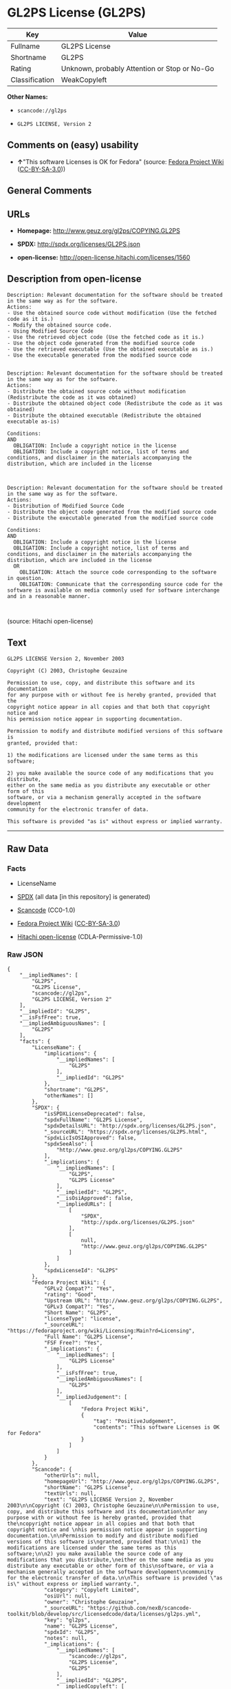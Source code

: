 * GL2PS License (GL2PS)

| Key              | Value                                          |
|------------------+------------------------------------------------|
| Fullname         | GL2PS License                                  |
| Shortname        | GL2PS                                          |
| Rating           | Unknown, probably Attention or Stop or No-Go   |
| Classification   | WeakCopyleft                                   |

*Other Names:*

- =scancode://gl2ps=

- =GL2PS LICENSE, Version 2=

** Comments on (easy) usability

- *↑*"This software Licenses is OK for Fedora" (source:
  [[https://fedoraproject.org/wiki/Licensing:Main?rd=Licensing][Fedora
  Project Wiki]]
  ([[https://creativecommons.org/licenses/by-sa/3.0/legalcode][CC-BY-SA-3.0]]))

** General Comments

** URLs

- *Homepage:* http://www.geuz.org/gl2ps/COPYING.GL2PS

- *SPDX:* http://spdx.org/licenses/GL2PS.json

- *open-license:* http://open-license.hitachi.com/licenses/1560

** Description from open-license

#+BEGIN_EXAMPLE
  Description: Relevant documentation for the software should be treated in the same way as for the software.
  Actions:
  - Use the obtained source code without modification (Use the fetched code as it is.)
  - Modify the obtained source code.
  - Using Modified Source Code
  - Use the retrieved object code (Use the fetched code as it is.)
  - Use the object code generated from the modified source code
  - Use the retrieved executable (Use the obtained executable as is.)
  - Use the executable generated from the modified source code

#+END_EXAMPLE

#+BEGIN_EXAMPLE
  Description: Relevant documentation for the software should be treated in the same way as for the software.
  Actions:
  - Distribute the obtained source code without modification (Redistribute the code as it was obtained)
  - Distribute the obtained object code (Redistribute the code as it was obtained)
  - Distribute the obtained executable (Redistribute the obtained executable as-is)

  Conditions:
  AND
    OBLIGATION: Include a copyright notice in the license
    OBLIGATION: Include a copyright notice, list of terms and conditions, and disclaimer in the materials accompanying the distribution, which are included in the license


#+END_EXAMPLE

#+BEGIN_EXAMPLE
  Description: Relevant documentation for the software should be treated in the same way as for the software.
  Actions:
  - Distribution of Modified Source Code
  - Distribute the object code generated from the modified source code
  - Distribute the executable generated from the modified source code

  Conditions:
  AND
    OBLIGATION: Include a copyright notice in the license
    OBLIGATION: Include a copyright notice, list of terms and conditions, and disclaimer in the materials accompanying the distribution, which are included in the license
    OR
      OBLIGATION: Attach the source code corresponding to the software in question.
      OBLIGATION: Communicate that the corresponding source code for the software is available on media commonly used for software interchange and in a reasonable manner.


#+END_EXAMPLE

(source: Hitachi open-license)

** Text

#+BEGIN_EXAMPLE
  GL2PS LICENSE Version 2, November 2003

  Copyright (C) 2003, Christophe Geuzaine

  Permission to use, copy, and distribute this software and its documentation
  for any purpose with or without fee is hereby granted, provided that the
  copyright notice appear in all copies and that both that copyright notice and 
  his permission notice appear in supporting documentation.

  Permission to modify and distribute modified versions of this software is
  granted, provided that:

  1) the modifications are licensed under the same terms as this software;

  2) you make available the source code of any modifications that you distribute,
  either on the same media as you distribute any executable or other form of this
  software, or via a mechanism generally accepted in the software development
  community for the electronic transfer of data.

  This software is provided "as is" without express or implied warranty.
#+END_EXAMPLE

--------------

** Raw Data

*** Facts

- LicenseName

- [[https://spdx.org/licenses/GL2PS.html][SPDX]] (all data [in this
  repository] is generated)

- [[https://github.com/nexB/scancode-toolkit/blob/develop/src/licensedcode/data/licenses/gl2ps.yml][Scancode]]
  (CC0-1.0)

- [[https://fedoraproject.org/wiki/Licensing:Main?rd=Licensing][Fedora
  Project Wiki]]
  ([[https://creativecommons.org/licenses/by-sa/3.0/legalcode][CC-BY-SA-3.0]])

- [[https://github.com/Hitachi/open-license][Hitachi open-license]]
  (CDLA-Permissive-1.0)

*** Raw JSON

#+BEGIN_EXAMPLE
  {
      "__impliedNames": [
          "GL2PS",
          "GL2PS License",
          "scancode://gl2ps",
          "GL2PS LICENSE, Version 2"
      ],
      "__impliedId": "GL2PS",
      "__isFsfFree": true,
      "__impliedAmbiguousNames": [
          "GL2PS"
      ],
      "facts": {
          "LicenseName": {
              "implications": {
                  "__impliedNames": [
                      "GL2PS"
                  ],
                  "__impliedId": "GL2PS"
              },
              "shortname": "GL2PS",
              "otherNames": []
          },
          "SPDX": {
              "isSPDXLicenseDeprecated": false,
              "spdxFullName": "GL2PS License",
              "spdxDetailsURL": "http://spdx.org/licenses/GL2PS.json",
              "_sourceURL": "https://spdx.org/licenses/GL2PS.html",
              "spdxLicIsOSIApproved": false,
              "spdxSeeAlso": [
                  "http://www.geuz.org/gl2ps/COPYING.GL2PS"
              ],
              "_implications": {
                  "__impliedNames": [
                      "GL2PS",
                      "GL2PS License"
                  ],
                  "__impliedId": "GL2PS",
                  "__isOsiApproved": false,
                  "__impliedURLs": [
                      [
                          "SPDX",
                          "http://spdx.org/licenses/GL2PS.json"
                      ],
                      [
                          null,
                          "http://www.geuz.org/gl2ps/COPYING.GL2PS"
                      ]
                  ]
              },
              "spdxLicenseId": "GL2PS"
          },
          "Fedora Project Wiki": {
              "GPLv2 Compat?": "Yes",
              "rating": "Good",
              "Upstream URL": "http://www.geuz.org/gl2ps/COPYING.GL2PS",
              "GPLv3 Compat?": "Yes",
              "Short Name": "GL2PS",
              "licenseType": "license",
              "_sourceURL": "https://fedoraproject.org/wiki/Licensing:Main?rd=Licensing",
              "Full Name": "GL2PS License",
              "FSF Free?": "Yes",
              "_implications": {
                  "__impliedNames": [
                      "GL2PS License"
                  ],
                  "__isFsfFree": true,
                  "__impliedAmbiguousNames": [
                      "GL2PS"
                  ],
                  "__impliedJudgement": [
                      [
                          "Fedora Project Wiki",
                          {
                              "tag": "PositiveJudgement",
                              "contents": "This software Licenses is OK for Fedora"
                          }
                      ]
                  ]
              }
          },
          "Scancode": {
              "otherUrls": null,
              "homepageUrl": "http://www.geuz.org/gl2ps/COPYING.GL2PS",
              "shortName": "GL2PS License",
              "textUrls": null,
              "text": "GL2PS LICENSE Version 2, November 2003\n\nCopyright (C) 2003, Christophe Geuzaine\n\nPermission to use, copy, and distribute this software and its documentation\nfor any purpose with or without fee is hereby granted, provided that the\ncopyright notice appear in all copies and that both that copyright notice and \nhis permission notice appear in supporting documentation.\n\nPermission to modify and distribute modified versions of this software is\ngranted, provided that:\n\n1) the modifications are licensed under the same terms as this software;\n\n2) you make available the source code of any modifications that you distribute,\neither on the same media as you distribute any executable or other form of this\nsoftware, or via a mechanism generally accepted in the software development\ncommunity for the electronic transfer of data.\n\nThis software is provided \"as is\" without express or implied warranty.",
              "category": "Copyleft Limited",
              "osiUrl": null,
              "owner": "Christophe Geuzaine",
              "_sourceURL": "https://github.com/nexB/scancode-toolkit/blob/develop/src/licensedcode/data/licenses/gl2ps.yml",
              "key": "gl2ps",
              "name": "GL2PS License",
              "spdxId": "GL2PS",
              "notes": null,
              "_implications": {
                  "__impliedNames": [
                      "scancode://gl2ps",
                      "GL2PS License",
                      "GL2PS"
                  ],
                  "__impliedId": "GL2PS",
                  "__impliedCopyleft": [
                      [
                          "Scancode",
                          "WeakCopyleft"
                      ]
                  ],
                  "__calculatedCopyleft": "WeakCopyleft",
                  "__impliedText": "GL2PS LICENSE Version 2, November 2003\n\nCopyright (C) 2003, Christophe Geuzaine\n\nPermission to use, copy, and distribute this software and its documentation\nfor any purpose with or without fee is hereby granted, provided that the\ncopyright notice appear in all copies and that both that copyright notice and \nhis permission notice appear in supporting documentation.\n\nPermission to modify and distribute modified versions of this software is\ngranted, provided that:\n\n1) the modifications are licensed under the same terms as this software;\n\n2) you make available the source code of any modifications that you distribute,\neither on the same media as you distribute any executable or other form of this\nsoftware, or via a mechanism generally accepted in the software development\ncommunity for the electronic transfer of data.\n\nThis software is provided \"as is\" without express or implied warranty.",
                  "__impliedURLs": [
                      [
                          "Homepage",
                          "http://www.geuz.org/gl2ps/COPYING.GL2PS"
                      ]
                  ]
              }
          },
          "Hitachi open-license": {
              "notices": [
                  {
                      "content": "the software is provided \"as-is\" and without warranty of any kind, either express or implied.",
                      "description": "There is no guarantee."
                  }
              ],
              "_sourceURL": "http://open-license.hitachi.com/licenses/1560",
              "content": "                           GL2PS LICENSE\r\n                      Version 2, November 2003\r\n\r\n              Copyright (C) 2003, Christophe Geuzaine\r\n\r\nPermission to use, copy, and distribute this software and its\r\ndocumentation for any purpose with or without fee is hereby granted,\r\nprovided that the copyright notice appear in all copies and that both\r\nthat copyright notice and this permission notice appear in supporting\r\ndocumentation.\r\n\r\nPermission to modify and distribute modified versions of this software\r\nis granted, provided that:\r\n\r\n1) the modifications are licensed under the same terms as this\r\nsoftware;\r\n\r\n2) you make available the source code of any modifications that you\r\ndistribute, either on the same media as you distribute any executable\r\nor other form of this software, or via a mechanism generally accepted\r\nin the software development community for the electronic transfer of\r\ndata.\r\n\r\nThis software is provided \"as is\" without express or implied warranty.",
              "name": "GL2PS LICENSE, Version 2",
              "permissions": [
                  {
                      "actions": [
                          {
                              "name": "Use the obtained source code without modification",
                              "description": "Use the fetched code as it is."
                          },
                          {
                              "name": "Modify the obtained source code."
                          },
                          {
                              "name": "Using Modified Source Code"
                          },
                          {
                              "name": "Use the retrieved object code",
                              "description": "Use the fetched code as it is."
                          },
                          {
                              "name": "Use the object code generated from the modified source code"
                          },
                          {
                              "name": "Use the retrieved executable",
                              "description": "Use the obtained executable as is."
                          },
                          {
                              "name": "Use the executable generated from the modified source code"
                          }
                      ],
                      "_str": "Description: Relevant documentation for the software should be treated in the same way as for the software.\nActions:\n- Use the obtained source code without modification (Use the fetched code as it is.)\n- Modify the obtained source code.\n- Using Modified Source Code\n- Use the retrieved object code (Use the fetched code as it is.)\n- Use the object code generated from the modified source code\n- Use the retrieved executable (Use the obtained executable as is.)\n- Use the executable generated from the modified source code\n\n",
                      "conditions": null,
                      "description": "Relevant documentation for the software should be treated in the same way as for the software."
                  },
                  {
                      "actions": [
                          {
                              "name": "Distribute the obtained source code without modification",
                              "description": "Redistribute the code as it was obtained"
                          },
                          {
                              "name": "Distribute the obtained object code",
                              "description": "Redistribute the code as it was obtained"
                          },
                          {
                              "name": "Distribute the obtained executable",
                              "description": "Redistribute the obtained executable as-is"
                          }
                      ],
                      "_str": "Description: Relevant documentation for the software should be treated in the same way as for the software.\nActions:\n- Distribute the obtained source code without modification (Redistribute the code as it was obtained)\n- Distribute the obtained object code (Redistribute the code as it was obtained)\n- Distribute the obtained executable (Redistribute the obtained executable as-is)\n\nConditions:\nAND\n  OBLIGATION: Include a copyright notice in the license\n  OBLIGATION: Include a copyright notice, list of terms and conditions, and disclaimer in the materials accompanying the distribution, which are included in the license\n\n\n",
                      "conditions": {
                          "AND": [
                              {
                                  "name": "Include a copyright notice in the license",
                                  "type": "OBLIGATION"
                              },
                              {
                                  "name": "Include a copyright notice, list of terms and conditions, and disclaimer in the materials accompanying the distribution, which are included in the license",
                                  "type": "OBLIGATION"
                              }
                          ]
                      },
                      "description": "Relevant documentation for the software should be treated in the same way as for the software."
                  },
                  {
                      "actions": [
                          {
                              "name": "Distribution of Modified Source Code"
                          },
                          {
                              "name": "Distribute the object code generated from the modified source code"
                          },
                          {
                              "name": "Distribute the executable generated from the modified source code"
                          }
                      ],
                      "_str": "Description: Relevant documentation for the software should be treated in the same way as for the software.\nActions:\n- Distribution of Modified Source Code\n- Distribute the object code generated from the modified source code\n- Distribute the executable generated from the modified source code\n\nConditions:\nAND\n  OBLIGATION: Include a copyright notice in the license\n  OBLIGATION: Include a copyright notice, list of terms and conditions, and disclaimer in the materials accompanying the distribution, which are included in the license\n  OR\n    OBLIGATION: Attach the source code corresponding to the software in question.\n    OBLIGATION: Communicate that the corresponding source code for the software is available on media commonly used for software interchange and in a reasonable manner.\n\n\n",
                      "conditions": {
                          "AND": [
                              {
                                  "name": "Include a copyright notice in the license",
                                  "type": "OBLIGATION"
                              },
                              {
                                  "name": "Include a copyright notice, list of terms and conditions, and disclaimer in the materials accompanying the distribution, which are included in the license",
                                  "type": "OBLIGATION"
                              },
                              {
                                  "OR": [
                                      {
                                          "name": "Attach the source code corresponding to the software in question.",
                                          "type": "OBLIGATION"
                                      },
                                      {
                                          "name": "Communicate that the corresponding source code for the software is available on media commonly used for software interchange and in a reasonable manner.",
                                          "type": "OBLIGATION"
                                      }
                                  ]
                              }
                          ]
                      },
                      "description": "Relevant documentation for the software should be treated in the same way as for the software."
                  }
              ],
              "_implications": {
                  "__impliedNames": [
                      "GL2PS LICENSE, Version 2",
                      "GL2PS"
                  ],
                  "__impliedText": "                           GL2PS LICENSE\r\n                      Version 2, November 2003\r\n\r\n              Copyright (C) 2003, Christophe Geuzaine\r\n\r\nPermission to use, copy, and distribute this software and its\r\ndocumentation for any purpose with or without fee is hereby granted,\r\nprovided that the copyright notice appear in all copies and that both\r\nthat copyright notice and this permission notice appear in supporting\r\ndocumentation.\r\n\r\nPermission to modify and distribute modified versions of this software\r\nis granted, provided that:\r\n\r\n1) the modifications are licensed under the same terms as this\r\nsoftware;\r\n\r\n2) you make available the source code of any modifications that you\r\ndistribute, either on the same media as you distribute any executable\r\nor other form of this software, or via a mechanism generally accepted\r\nin the software development community for the electronic transfer of\r\ndata.\r\n\r\nThis software is provided \"as is\" without express or implied warranty.",
                  "__impliedURLs": [
                      [
                          "open-license",
                          "http://open-license.hitachi.com/licenses/1560"
                      ]
                  ]
              }
          }
      },
      "__impliedJudgement": [
          [
              "Fedora Project Wiki",
              {
                  "tag": "PositiveJudgement",
                  "contents": "This software Licenses is OK for Fedora"
              }
          ]
      ],
      "__impliedCopyleft": [
          [
              "Scancode",
              "WeakCopyleft"
          ]
      ],
      "__calculatedCopyleft": "WeakCopyleft",
      "__isOsiApproved": false,
      "__impliedText": "GL2PS LICENSE Version 2, November 2003\n\nCopyright (C) 2003, Christophe Geuzaine\n\nPermission to use, copy, and distribute this software and its documentation\nfor any purpose with or without fee is hereby granted, provided that the\ncopyright notice appear in all copies and that both that copyright notice and \nhis permission notice appear in supporting documentation.\n\nPermission to modify and distribute modified versions of this software is\ngranted, provided that:\n\n1) the modifications are licensed under the same terms as this software;\n\n2) you make available the source code of any modifications that you distribute,\neither on the same media as you distribute any executable or other form of this\nsoftware, or via a mechanism generally accepted in the software development\ncommunity for the electronic transfer of data.\n\nThis software is provided \"as is\" without express or implied warranty.",
      "__impliedURLs": [
          [
              "SPDX",
              "http://spdx.org/licenses/GL2PS.json"
          ],
          [
              null,
              "http://www.geuz.org/gl2ps/COPYING.GL2PS"
          ],
          [
              "Homepage",
              "http://www.geuz.org/gl2ps/COPYING.GL2PS"
          ],
          [
              "open-license",
              "http://open-license.hitachi.com/licenses/1560"
          ]
      ]
  }
#+END_EXAMPLE

*** Dot Cluster Graph

[[../dot/GL2PS.svg]]